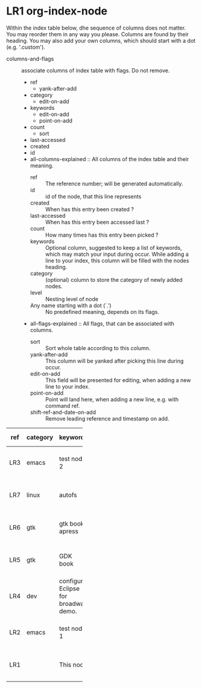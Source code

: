 * LR1 org-index-node
:PROPERTIES:
:ID:       172ca9d2-c4cc-42ae-af49-97c5749536cb
:END:
  Within the index table below, dhe sequence of columns does not
  matter. You may reorder them in any way you please. Columns are
  found by their heading. You may also add your own columns,
  which should start with a dot (e.g. '.custom').

  - columns-and-flags :: associate columns of index table with flags. Do not remove.
    - ref
      - yank-after-add
    - category
      - edit-on-add
    - keywords
      - edit-on-add
      - point-on-add
    - count
      - sort
    - last-accessed
    - created
    - id
    - all-columns-explained :: All columns of the index table and their meaning.
      - ref :: The reference number; will be generated automatically.
      - id :: id of the node, that this line represents
      - created :: When has this entry been created ?
      - last-accessed :: When has this entry been accessed last ?
      - count :: How many times has this entry been picked ?
      - keywords :: Optional column, suggested to keep a list of keywords,
        which may match your input during occur. While adding a line to your index,
        this column will be filled with the nodes heading.
      - category :: (optional) column to store the category of newly added nodes.
      - level :: Nesting level of node
      - Any name starting with a dot (`.') :: No predefined meaning,
        depends on its flags.
    - all-flags-explained :: All flags, that can be associated with columns.
      - sort :: Sort whole table according to this column.
      - yank-after-add :: This column will be yanked after picking this line during
        occur.
      - edit-on-add :: This field will be presented for editing, when adding
        a new line to your index.
      - point-on-add :: Point will land here, when adding a new line, e.g. with
        command ref.
      - shift-ref-and-date-on-add :: Remove leading reference and timestamp on add.

  | ref | category | keywords                             | count | last-accessed          | created          | id   |
  |     |          |                                      |       |                        |                  | <4>  |
  |-----+----------+--------------------------------------+-------+------------------------+------------------+------|
  | LR3 | emacs    | test node 2                          |     3 | [2015-04-10 Fri 21:38] | [2015-04-10 Fri] | cca0b516-91ed-48c5-98a0-2e36cc59d08b |
  | LR7 | linux    | autofs                               |     1 |                        | [2015-07-13 Mon] | 23da2bcc-3135-438d-b54d-5f360fd99f12 |
  | LR6 | gtk      | gtk book apress                      |     1 |                        | [2015-05-11 Mon] | 99b02990-7ca1-46d4-89e1-e11b1b33237c |
  | LR5 | gtk      | GDK book                             |     1 |                        | [2015-05-11 Mon] | 0188e9a9-01f4-4853-a798-2d6e74d61030 |
  | LR4 | dev      | configure Eclipse for broadway demo. |     1 |                        | [2015-04-30 Thu] | 94c38eab-3d78-4108-ac43-4d78843961ad |
  | LR2 | emacs    | test node 1                          |     1 |                        | [2015-04-10 Fri] | 53cff5c2-1977-4021-b2a1-f72caeeb2eda |
  | LR1 |          | This node                            |       |                        | [2015-04-10 Fri] | 172ca9d2-c4cc-42ae-af49-97c5749536cb |

